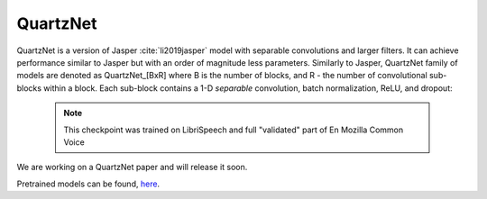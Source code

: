 QuartzNet
---------

QuartzNet is a version of Jasper :cite:`li2019jasper` model with separable convolutions and larger filters. It can achieve performance
similar to Jasper but with an order of magnitude less parameters.
Similarly to Jasper, QuartzNet family of models are denoted as QuartzNet_[BxR] where B is the number of blocks, and R - the number of convolutional sub-blocks within a block. Each sub-block contains a 1-D *separable* convolution, batch normalization, ReLU, and dropout:

    .. image:: quartz_vertical.png
        :align: center
        :alt: quartznet model
   
    .. note:: This checkpoint was trained on LibriSpeech and full "validated" part of En Mozilla Common Voice

We are working on a QuartzNet paper and will release it soon.

Pretrained models can be found, `here <https://ngc.nvidia.com/catalog/models/nvidia:quartznet15x5>`_.
